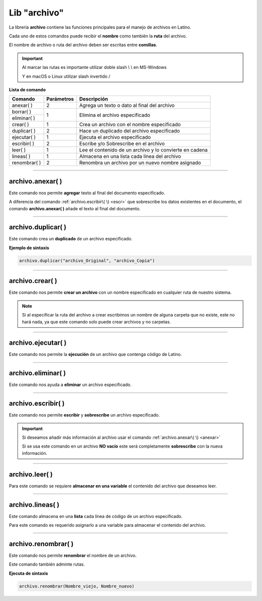 .. meta::
   :description: Librería de archivos en Latino
   :keywords: manual, documentacion, latino, librerias, lib, archivo

===============
Lib "archivo"
===============
La librería **archivo** contiene las funciones principales para el manejo de archivos en Latino.

Cada uno de estos comandos puede recibir el **nombre** como también la **ruta** del archivo.

El nombre de archivo o ruta del archivo deben ser escritas entre **comillas**.

.. important:: Al marcar las rutas es importante utilizar doble slash \\ \\ en MS-Windows
    
    Y en macOS o Linux utilizar slash invertido \/

**Lista de comando**

+----------------+------------+---------------------------------------------------------+
| Comando        | Parámetros | Descripción                                             |
+================+============+=========================================================+
| anexar\( \ )   | 2          | Agrega un texto o dato al final del archivo             |
+----------------+------------+---------------------------------------------------------+
| borrar\( \)    | 1          | Elimina el archivo especificado                         |
+----------------+            |                                                         |
| eliminar\( \)  |            |                                                         |
+----------------+------------+---------------------------------------------------------+
| crear\( \)     | 1          | Crea un archivo con el nombre especificado              |
+----------------+------------+---------------------------------------------------------+
| duplicar\( \)  | 2          | Hace un duplicado del archivo especificado              |
+----------------+------------+---------------------------------------------------------+
| ejecutar\( \)  | 1          | Ejecuta el archivo especificado                         |
+----------------+------------+---------------------------------------------------------+
| escribir\( \)  | 2          | Escribe y/o Sobrescribe en el archivo                   |
+----------------+------------+---------------------------------------------------------+
| leer\( \)      | 1          | Lee el contenido de un archivo y lo convierte en cadena |
+----------------+------------+---------------------------------------------------------+
| lineas\( \)    | 1          | Almacena en una lista cada línea del archivo            |
+----------------+------------+---------------------------------------------------------+
| renombrar\( \) | 2          | Renombra un archivo por un nuevo nombre asignado        |
+----------------+------------+---------------------------------------------------------+

----

.. _anexar:

archivo.anexar\( \)
----------------------
Este comando nos permite **agregar** texto al final del documento especificado.

A diferencia del comando :ref:`archivo.escribir\( \) <escr>`  que sobrescribe los datos existentes en el documento, el comando **archivo.anexar\( \)** añade el texto al final del documento.

.. raw:: html

   <pre><code class="language-latino line-numbers">/*
   Para este ejemplo supondremos que tenemos
   un archivo llamado "prueba.lat" el cual
   ya contiene un texto adentro "Hola mundo"
   */
   
   /*
   Devolverá:
   Hola mundo, Latino

   Hoy será un hermoso día.
   */

   archivo.anexar("c:\\user\\prueba.lat", ", Latino\n\nHoy será un hermoso día.")</code></pre>

----

archivo.duplicar\( \)
------------------------
Este comando crea un **duplicado** de un archivo especificado.

**Ejemplo de sintaxis**

.. code-block:: bash

    archivo.duplicar("archivo_Original", "archivo_Copia")

.. raw:: html

   <pre><code class="language-latino line-numbers">/*
   En este ejemplo se creará un duplicado del archivo
   en la carpeta Desktop y se cambiará el nombre del archivo
   por "hola.lat"
   */
   
   archivo.duplicar("c:\\user\\prueba.lat", "c:\\user\\desktop\\hola.lat")</code></pre>

----

archivo.crear\( \)
-------------------
Este comando nos permite **crear un archivo** con un nombre especificado en cualquier ruta de nuestro sistema.

.. raw:: html

   <pre><code class="language-latino line-numbers">/*
   Este comando creará un archivo
   con el nombre de "prueba"
   en la ruta "C:\Users\"
   */

   archivo.crear("C:\\Users\\prueba.lat")</code></pre>

.. note:: Si al especificar la ruta del archivo a crear escribimos un nombre de alguna carpeta que no existe, este no hará nada, ya que este comando solo puede crear archivos y no carpetas.

----

archivo.ejecutar\( \)
----------------------
Este comando nos permite la **ejecución** de un archivo que contenga código de Latino.

.. raw:: html

   <pre><code class="language-latino line-numbers">archivo.ejecutar("c:\\user\\prueba.lat")</code></pre>

----

archivo.eliminar\( \)
----------------------
Este comando nos ayuda a **eliminar** un archivo especificado.

.. raw:: html

   <pre><code class="language-latino line-numbers">archivo.eliminar("c:\\user\\prueba.lat")</code></pre>

----

.. _escr:

archivo.escribir\( \)
-----------------------
Este comando nos permite **escribir** y **sobrescribe** un archivo especificado.

.. important:: Si deseamos añadir más información al archivo usar el comando :ref:`archivo.anexar\( \) <anexar>`
    
    Si se usa este comando en un archivo **NO vacío** este será completamente **sobrescribe** con la nueva información.

.. raw:: html

   <pre><code class="language-latino line-numbers">archivo.escribir("c:\\user\\prueba.lat", "Hola mundo")</code></pre>

----

archivo.leer\( \)
------------------
Para este comando se requiere **almacenar en una variable** el contenido del archivo que deseamos leer.

.. raw:: html

   <pre><code class="language-latino line-numbers">x = archivo.leer("C:\\Users\\prueba.lat")
   escribir(x)</code></pre>

----

archivo.lineas\( \)
---------------------
Este comando almacena en una **lista** cada línea de código de un archivo especificado.

Para este comando es requerido asignarlo a una variable para almacenar el contenido del archivo.

.. raw:: html

   <pre><code class="language-latino line-numbers">x = archivo.lineas("C:\\Users\\prueba.lat")
   escribir(x)</code></pre>

----

archivo.renombrar\( \)
------------------------
Este comando nos permite **renombrar** el nombre de un archivo.

Este comando también adminte rutas.

**Ejecuta de sintaxis**

.. code-block:: bash
    
    archivo.renombrar(Nombre_viejo, Nombre_nuevo)

.. raw:: html

   <pre><code class="language-latino line-numbers">archivo.renombrar("hola.lat", "queTal.lat")     //Renombrará el archivo por queTal.lat</code></pre>